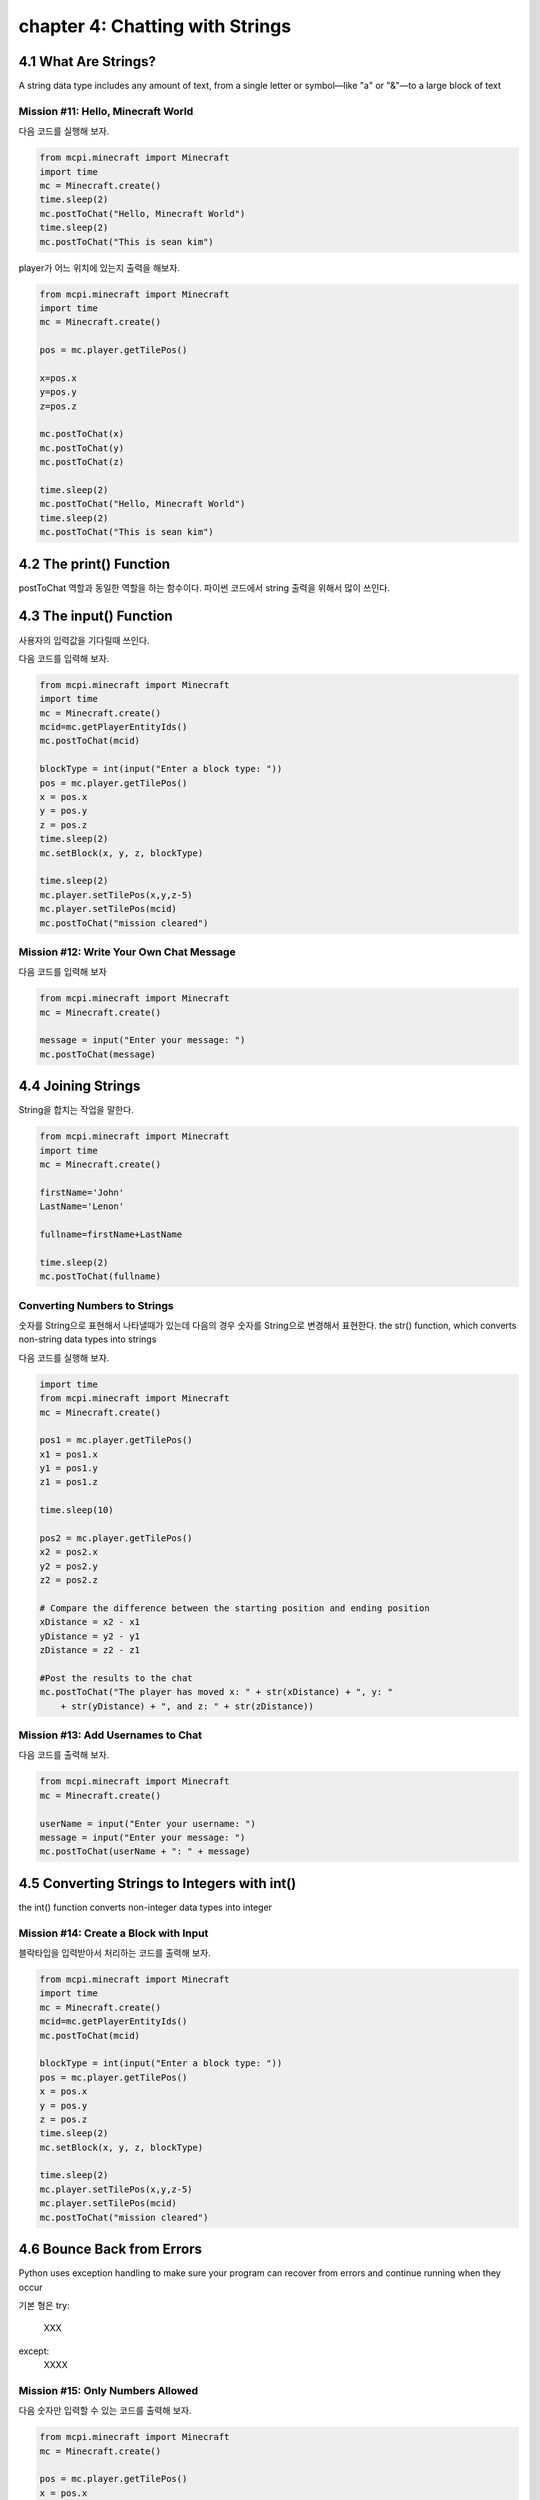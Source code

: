chapter 4: Chatting with Strings
=====================================


4.1 What Are Strings?
-----------------------
A string data type includes any amount of text, from a single letter or
symbol—like "a" or "&"—to a large block of text


Mission #11: Hello, Minecraft World
~~~~~~~~~~~~~~~~~~~~~~~~~~~~~~~~~~~~~~~~

다음 코드를 실행해 보자.

.. code-block:: python


    from mcpi.minecraft import Minecraft
    import time
    mc = Minecraft.create()
    time.sleep(2)
    mc.postToChat("Hello, Minecraft World")
    time.sleep(2)
    mc.postToChat("This is sean kim")

player가 어느 위치에 있는지 출력을 해보자.

.. code-block:: python

    from mcpi.minecraft import Minecraft
    import time
    mc = Minecraft.create()

    pos = mc.player.getTilePos()

    x=pos.x
    y=pos.y
    z=pos.z

    mc.postToChat(x)
    mc.postToChat(y)
    mc.postToChat(z)

    time.sleep(2)
    mc.postToChat("Hello, Minecraft World")
    time.sleep(2)
    mc.postToChat("This is sean kim")



4.2 The print() Function
----------------------------

postToChat 역할과 동일한 역할을 하는 함수이다.
파이썬 코드에서 string 출력을 위해서 많이 쓰인다.



4.3 The input() Function
---------------------------
사용자의 입력값을 기다릴때 쓰인다.

다음 코드를 입력해 보자.

.. code-block:: python


    from mcpi.minecraft import Minecraft
    import time
    mc = Minecraft.create()
    mcid=mc.getPlayerEntityIds()
    mc.postToChat(mcid)

    blockType = int(input("Enter a block type: "))
    pos = mc.player.getTilePos()
    x = pos.x
    y = pos.y
    z = pos.z
    time.sleep(2)
    mc.setBlock(x, y, z, blockType)

    time.sleep(2)
    mc.player.setTilePos(x,y,z-5)
    mc.player.setTilePos(mcid)
    mc.postToChat("mission cleared")


Mission #12: Write Your Own Chat Message
~~~~~~~~~~~~~~~~~~~~~~~~~~~~~~~~~~~~~~~~~~~~

다음 코드를 입력해 보자

.. code-block:: python

    from mcpi.minecraft import Minecraft
    mc = Minecraft.create()

    message = input("Enter your message: ")
    mc.postToChat(message)





4.4 Joining Strings
----------------------
String을 합치는 작업을 말한다.

.. code-block:: python

    from mcpi.minecraft import Minecraft
    import time
    mc = Minecraft.create()

    firstName='John'
    LastName='Lenon'

    fullname=firstName+LastName

    time.sleep(2)
    mc.postToChat(fullname)

Converting Numbers to Strings
~~~~~~~~~~~~~~~~~~~~~~~~~~~~~~~~~~~

숫자를 String으로 표현해서 나타낼때가 있는데 다음의 경우
숫자를 String으로 변경해서 표현한다.
the str() function, which converts non-string data types into strings


다음 코드를 실행해 보자.

.. code-block:: python


    import time
    from mcpi.minecraft import Minecraft
    mc = Minecraft.create()

    pos1 = mc.player.getTilePos()
    x1 = pos1.x
    y1 = pos1.y
    z1 = pos1.z

    time.sleep(10)

    pos2 = mc.player.getTilePos()
    x2 = pos2.x
    y2 = pos2.y
    z2 = pos2.z

    # Compare the difference between the starting position and ending position
    xDistance = x2 - x1
    yDistance = y2 - y1
    zDistance = z2 - z1

    #Post the results to the chat
    mc.postToChat("The player has moved x: " + str(xDistance) + ", y: "
        + str(yDistance) + ", and z: " + str(zDistance))

Mission #13: Add Usernames to Chat
~~~~~~~~~~~~~~~~~~~~~~~~~~~~~~~~~~~~~~~~

다음 코드를 출력해 보자.

.. code-block:: python

    from mcpi.minecraft import Minecraft
    mc = Minecraft.create()

    userName = input("Enter your username: ")
    message = input("Enter your message: ")
    mc.postToChat(userName + ": " + message)




4.5 Converting Strings to Integers with int()
-----------------------------------------------
the int() function converts non-integer data types into integer






Mission #14: Create a Block with Input
~~~~~~~~~~~~~~~~~~~~~~~~~~~~~~~~~~~~~~~

블락타입을 입력받아서 처리하는 코드를 출력해 보자.

.. code-block:: python

    from mcpi.minecraft import Minecraft
    import time
    mc = Minecraft.create()
    mcid=mc.getPlayerEntityIds()
    mc.postToChat(mcid)

    blockType = int(input("Enter a block type: "))
    pos = mc.player.getTilePos()
    x = pos.x
    y = pos.y
    z = pos.z
    time.sleep(2)
    mc.setBlock(x, y, z, blockType)

    time.sleep(2)
    mc.player.setTilePos(x,y,z-5)
    mc.player.setTilePos(mcid)
    mc.postToChat("mission cleared")




4.6 Bounce Back from Errors
-------------------------------

Python uses exception handling to make sure your program can recover from
errors and continue running when they occur

기본 형은
try:
    XXX
except:
    XXXX



Mission #15: Only Numbers Allowed
~~~~~~~~~~~~~~~~~~~~~~~~~~~~~~~~~~~~~

다음 숫자만 입력할 수 있는 코드를 출력해 보자.

.. code-block:: python


    from mcpi.minecraft import Minecraft
    mc = Minecraft.create()

    pos = mc.player.getTilePos()
    x = pos.x
    y = pos.y
    z = pos.z

    try:
        blockType = int(input("Enter a block type: "))
        mc.setBlock(x, y, z, blockType)
    except:
        mc.postToChat("You did not enter a number! Enter a number next time.")


Mission #16: Sprint Record
~~~~~~~~~~~~~~~~~~~~~~~~~~~~~~~

두 지점 이동한 거리를 출력하는 코드를 짜보자.
중간에 sleep을 두자


.. code-block:: python


    import time
    from mcpi.minecraft import Minecraft
    mc = Minecraft.create()

    pos1 = mc.player.getTilePos()
    x1 = pos1.x
    y1 = pos1.y
    z1 = pos1.z

    time.sleep(10)

    pos2 = mc.player.getTilePos()
    x2 = pos2.x
    y2 = pos2.y
    z2 = pos2.z

    # Compare the difference between the starting position and ending position
    xDistance = x2 - x1
    yDistance = y2 - y1
    zDistance = z2 - z1

    #Post the results to the chat
    mc.postToChat("The player has moved x: " + str(xDistance) + ", y: "
        + str(yDistance) + ", and z: " + str(zDistance))




4.7 What You Learned
------------------------

string
print
join string
user input
data type change
handled exception




